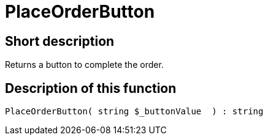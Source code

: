 = PlaceOrderButton
:lang: en
// include::{includedir}/_header.adoc[]
:keywords: PlaceOrderButton
:position: 10540

//  auto generated content Thu, 06 Jul 2017 00:06:31 +0200
== Short description

Returns a button to complete the order.

== Description of this function

[source,plenty]
----

PlaceOrderButton( string $_buttonValue  ) : string

----
